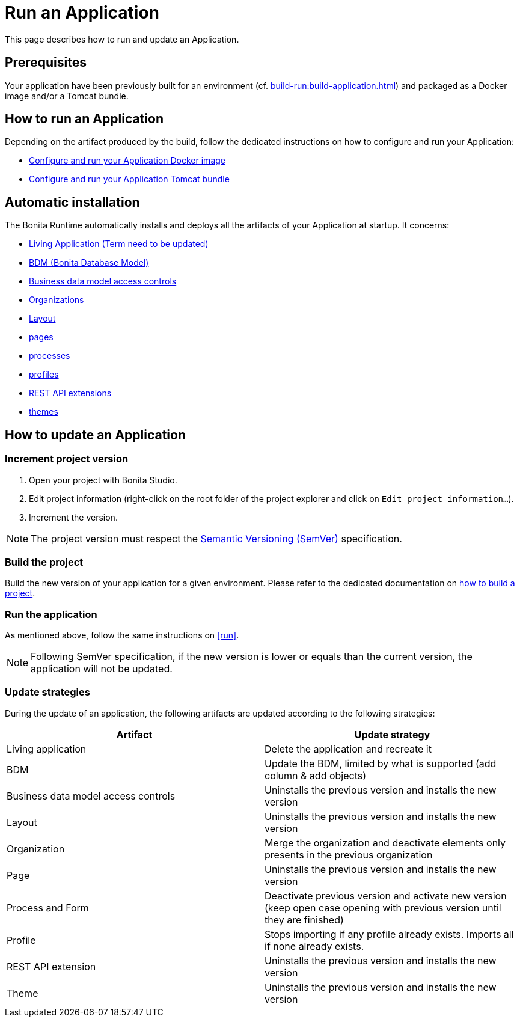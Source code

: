 = Run an Application
:description: This page describes how to run and update an Application.

{description}

== Prerequisites

Your application have been previously built for an environment (cf. xref:build-run:build-application.adoc[]) and packaged as a Docker image and/or a Tomcat bundle.

== How to run an Application
[#run]

Depending on the artifact produced by the build, follow the dedicated instructions on how to configure and run your Application:

* xref:runtime:bonita-docker-installation.adoc[Configure and run your Application Docker image]
* xref:runtime:tomcat-bundle.adoc[Configure and run your Application Tomcat bundle]

== Automatic installation

The Bonita Runtime automatically installs and deploys all the artifacts of your Application at startup. It concerns:

* xref:runtime:applications.adoc[Living Application (Term need to be updated)]
* xref:data:define-and-deploy-the-bdm.adoc[BDM (Bonita Database Model)]
* xref:identity:bdm-access-control.adoc[Business data model access controls]
* xref:identity:organization-overview.adoc[Organizations]
* xref:applications:layout-development.adoc[Layout]
* xref:pages-and-forms:pages.adoc[pages]
* xref:process:diagrams-index.adoc[processes]
* xref:identity:profiles-overview.adoc[profiles]
* xref:ROOT:api-extensions.adoc[REST API extensions]
* xref:applications:themes.adoc[themes]

== How to update an Application

=== Increment project version

1. Open your project with Bonita Studio.
2. Edit project information (right-click on the root folder of the project explorer and click on `Edit project information...`).
3. Increment the version.

[NOTE]
The project version must respect the https://semver.org[Semantic Versioning (SemVer)] specification.

=== Build the project

Build the new version of your application for a given environment. Please refer to the dedicated documentation on xref:build-run:build-application.adoc[how to build a project].

=== Run the application

As mentioned above, follow the same instructions on <<run>>.

[NOTE]
Following SemVer specification, if the new version is lower or equals than the current version, the application will not be updated.

=== Update strategies

During the update of an application, the following artifacts are updated according to the following strategies:

[cols="1,1"]
|===
|Artifact| Update strategy

|Living application
|Delete the application and recreate it

|BDM
|Update the BDM, limited by what is supported (add column & add objects)

|Business data model access controls
|Uninstalls the previous version and installs the new version

|Layout
|Uninstalls the previous version and installs the new version

|Organization
|Merge the organization and deactivate elements only presents in the previous organization

|Page
|Uninstalls the previous version and installs the new version

|Process and Form
|Deactivate previous version and activate new version (keep open case opening with previous version until they are finished)

|Profile
|Stops importing if any profile already exists. Imports all if none already exists.

|REST API extension
|Uninstalls the previous version and installs the new version

|Theme
|Uninstalls the previous version and installs the new version
|===
